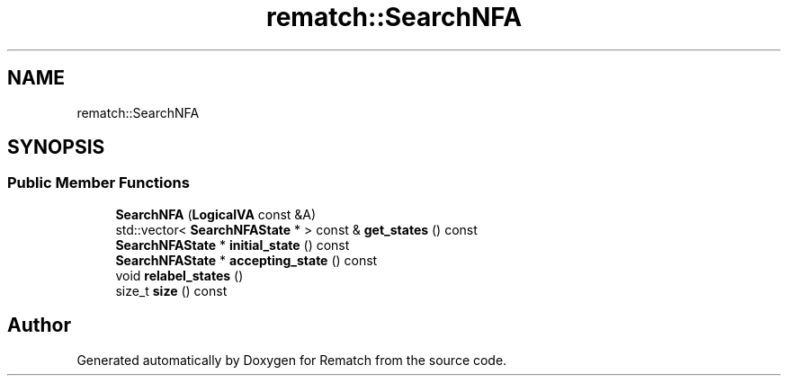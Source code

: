 .TH "rematch::SearchNFA" 3 "Tue Jan 31 2023" "Version 1" "Rematch" \" -*- nroff -*-
.ad l
.nh
.SH NAME
rematch::SearchNFA
.SH SYNOPSIS
.br
.PP
.SS "Public Member Functions"

.in +1c
.ti -1c
.RI "\fBSearchNFA\fP (\fBLogicalVA\fP const &A)"
.br
.ti -1c
.RI "std::vector< \fBSearchNFAState\fP * > const & \fBget_states\fP () const"
.br
.ti -1c
.RI "\fBSearchNFAState\fP * \fBinitial_state\fP () const"
.br
.ti -1c
.RI "\fBSearchNFAState\fP * \fBaccepting_state\fP () const"
.br
.ti -1c
.RI "void \fBrelabel_states\fP ()"
.br
.ti -1c
.RI "size_t \fBsize\fP () const"
.br
.in -1c

.SH "Author"
.PP 
Generated automatically by Doxygen for Rematch from the source code\&.
